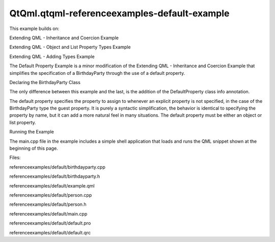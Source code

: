 QtQml.qtqml-referenceexamples-default-example
=============================================

.. raw:: html

   <p>

This example builds on:

.. raw:: html

   </p>

.. raw:: html

   <ul>

.. raw:: html

   <li>

Extending QML - Inheritance and Coercion Example

.. raw:: html

   </li>

.. raw:: html

   <li>

Extending QML - Object and List Property Types Example

.. raw:: html

   </li>

.. raw:: html

   <li>

Extending QML - Adding Types Example

.. raw:: html

   </li>

.. raw:: html

   </ul>

.. raw:: html

   <p>

The Default Property Example is a minor modification of the Extending
QML - Inheritance and Coercion Example that simplifies the specification
of a BirthdayParty through the use of a default property.

.. raw:: html

   </p>

.. raw:: html

   <pre class="qml"><span class="type">BirthdayParty</span> {
   <span class="name">host</span>: <span class="name">Boy</span> {
   <span class="name">name</span>: <span class="string">&quot;Bob Jones&quot;</span>
   <span class="name">shoeSize</span>: <span class="number">12</span>
   }
   <span class="type">Boy</span> { <span class="name">name</span>: <span class="string">&quot;Leo Hodges&quot;</span> }
   <span class="type">Boy</span> { <span class="name">name</span>: <span class="string">&quot;Jack Smith&quot;</span> }
   <span class="type">Girl</span> { <span class="name">name</span>: <span class="string">&quot;Anne Brown&quot;</span> }
   }</pre>

.. raw:: html

   <h2 id="declaring-the-birthdayparty-class">

Declaring the BirthdayParty Class

.. raw:: html

   </h2>

.. raw:: html

   <p>

The only difference between this example and the last, is the addition
of the DefaultProperty class info annotation.

.. raw:: html

   </p>

.. raw:: html

   <pre class="cpp"><span class="keyword">class</span> BirthdayParty : <span class="keyword">public</span> <span class="type">QObject</span>
   {
   Q_OBJECT
   Q_PROPERTY(Person <span class="operator">*</span>host READ host WRITE setHost)
   Q_PROPERTY(<span class="type">QQmlListProperty</span><span class="operator">&lt;</span>Person<span class="operator">&gt;</span> guests READ guests)
   Q_CLASSINFO(<span class="string">&quot;DefaultProperty&quot;</span><span class="operator">,</span> <span class="string">&quot;guests&quot;</span>)
   <span class="keyword">public</span>:
   BirthdayParty(<span class="type">QObject</span> <span class="operator">*</span>parent <span class="operator">=</span> <span class="number">0</span>);
   Person <span class="operator">*</span>host() <span class="keyword">const</span>;
   <span class="type">void</span> setHost(Person <span class="operator">*</span>);
   <span class="type">QQmlListProperty</span><span class="operator">&lt;</span>Person<span class="operator">&gt;</span> guests();
   <span class="type">int</span> guestCount() <span class="keyword">const</span>;
   Person <span class="operator">*</span>guest(<span class="type">int</span>) <span class="keyword">const</span>;
   <span class="keyword">private</span>:
   Person <span class="operator">*</span>m_host;
   <span class="type">QList</span><span class="operator">&lt;</span>Person <span class="operator">*</span><span class="operator">&gt;</span> m_guests;
   };</pre>

.. raw:: html

   <p>

The default property specifies the property to assign to whenever an
explicit property is not specified, in the case of the BirthdayParty
type the guest property. It is purely a syntactic simplification, the
behavior is identical to specifying the property by name, but it can add
a more natural feel in many situations. The default property must be
either an object or list property.

.. raw:: html

   </p>

.. raw:: html

   <h2 id="running-the-example">

Running the Example

.. raw:: html

   </h2>

.. raw:: html

   <p>

The main.cpp file in the example includes a simple shell application
that loads and runs the QML snippet shown at the beginning of this page.

.. raw:: html

   </p>

.. raw:: html

   <p>

Files:

.. raw:: html

   </p>

.. raw:: html

   <ul>

.. raw:: html

   <li>

referenceexamples/default/birthdayparty.cpp

.. raw:: html

   </li>

.. raw:: html

   <li>

referenceexamples/default/birthdayparty.h

.. raw:: html

   </li>

.. raw:: html

   <li>

referenceexamples/default/example.qml

.. raw:: html

   </li>

.. raw:: html

   <li>

referenceexamples/default/person.cpp

.. raw:: html

   </li>

.. raw:: html

   <li>

referenceexamples/default/person.h

.. raw:: html

   </li>

.. raw:: html

   <li>

referenceexamples/default/main.cpp

.. raw:: html

   </li>

.. raw:: html

   <li>

referenceexamples/default/default.pro

.. raw:: html

   </li>

.. raw:: html

   <li>

referenceexamples/default/default.qrc

.. raw:: html

   </li>

.. raw:: html

   </ul>

.. raw:: html

   <!-- @@@referenceexamples/default -->
